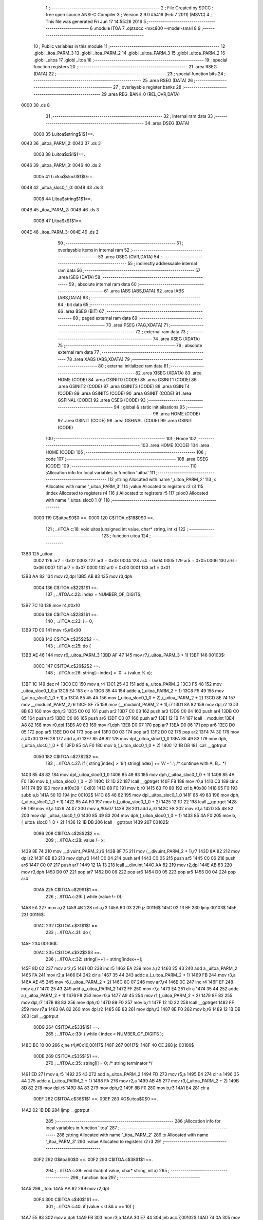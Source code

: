                               1 ;--------------------------------------------------------
                              2 ; File Created by SDCC : free open source ANSI-C Compiler
                              3 ; Version 2.9.0 #5416 (Feb  7 2011) (MSVC)
                              4 ; This file was generated Fri Jun 17 14:55:26 2016
                              5 ;--------------------------------------------------------
                              6 	.module ITOA
                              7 	.optsdcc -mxc800 --model-small
                              8 	
                              9 ;--------------------------------------------------------
                             10 ; Public variables in this module
                             11 ;--------------------------------------------------------
                             12 	.globl _itoa_PARM_3
                             13 	.globl _itoa_PARM_2
                             14 	.globl _uitoa_PARM_3
                             15 	.globl _uitoa_PARM_2
                             16 	.globl _uitoa
                             17 	.globl _itoa
                             18 ;--------------------------------------------------------
                             19 ; special function registers
                             20 ;--------------------------------------------------------
                             21 	.area RSEG    (DATA)
                             22 ;--------------------------------------------------------
                             23 ; special function bits
                             24 ;--------------------------------------------------------
                             25 	.area RSEG    (DATA)
                             26 ;--------------------------------------------------------
                             27 ; overlayable register banks
                             28 ;--------------------------------------------------------
                             29 	.area REG_BANK_0	(REL,OVR,DATA)
   0000                      30 	.ds 8
                             31 ;--------------------------------------------------------
                             32 ; internal ram data
                             33 ;--------------------------------------------------------
                             34 	.area DSEG    (DATA)
                    0000     35 Luitoa$string$1$1==.
   0043                      36 _uitoa_PARM_2:
   0043                      37 	.ds 3
                    0003     38 Luitoa$x$1$1==.
   0046                      39 _uitoa_PARM_3:
   0046                      40 	.ds 2
                    0005     41 Luitoa$sloc0$1$0==.
   0048                      42 _uitoa_sloc0_1_0:
   0048                      43 	.ds 3
                    0008     44 Litoa$string$1$1==.
   004B                      45 _itoa_PARM_2:
   004B                      46 	.ds 3
                    000B     47 Litoa$x$1$1==.
   004E                      48 _itoa_PARM_3:
   004E                      49 	.ds 2
                             50 ;--------------------------------------------------------
                             51 ; overlayable items in internal ram 
                             52 ;--------------------------------------------------------
                             53 	.area OSEG    (OVR,DATA)
                             54 ;--------------------------------------------------------
                             55 ; indirectly addressable internal ram data
                             56 ;--------------------------------------------------------
                             57 	.area ISEG    (DATA)
                             58 ;--------------------------------------------------------
                             59 ; absolute internal ram data
                             60 ;--------------------------------------------------------
                             61 	.area IABS    (ABS,DATA)
                             62 	.area IABS    (ABS,DATA)
                             63 ;--------------------------------------------------------
                             64 ; bit data
                             65 ;--------------------------------------------------------
                             66 	.area BSEG    (BIT)
                             67 ;--------------------------------------------------------
                             68 ; paged external ram data
                             69 ;--------------------------------------------------------
                             70 	.area PSEG    (PAG,XDATA)
                             71 ;--------------------------------------------------------
                             72 ; external ram data
                             73 ;--------------------------------------------------------
                             74 	.area XSEG    (XDATA)
                             75 ;--------------------------------------------------------
                             76 ; absolute external ram data
                             77 ;--------------------------------------------------------
                             78 	.area XABS    (ABS,XDATA)
                             79 ;--------------------------------------------------------
                             80 ; external initialized ram data
                             81 ;--------------------------------------------------------
                             82 	.area XISEG   (XDATA)
                             83 	.area HOME    (CODE)
                             84 	.area GSINIT0 (CODE)
                             85 	.area GSINIT1 (CODE)
                             86 	.area GSINIT2 (CODE)
                             87 	.area GSINIT3 (CODE)
                             88 	.area GSINIT4 (CODE)
                             89 	.area GSINIT5 (CODE)
                             90 	.area GSINIT  (CODE)
                             91 	.area GSFINAL (CODE)
                             92 	.area CSEG    (CODE)
                             93 ;--------------------------------------------------------
                             94 ; global & static initialisations
                             95 ;--------------------------------------------------------
                             96 	.area HOME    (CODE)
                             97 	.area GSINIT  (CODE)
                             98 	.area GSFINAL (CODE)
                             99 	.area GSINIT  (CODE)
                            100 ;--------------------------------------------------------
                            101 ; Home
                            102 ;--------------------------------------------------------
                            103 	.area HOME    (CODE)
                            104 	.area HOME    (CODE)
                            105 ;--------------------------------------------------------
                            106 ; code
                            107 ;--------------------------------------------------------
                            108 	.area CSEG    (CODE)
                            109 ;------------------------------------------------------------
                            110 ;Allocation info for local variables in function 'uitoa'
                            111 ;------------------------------------------------------------
                            112 ;string                    Allocated with name '_uitoa_PARM_2'
                            113 ;x                         Allocated with name '_uitoa_PARM_3'
                            114 ;value                     Allocated to registers r2 r3 
                            115 ;index                     Allocated to registers r4 
                            116 ;i                         Allocated to registers r5 
                            117 ;sloc0                     Allocated with name '_uitoa_sloc0_1_0'
                            118 ;------------------------------------------------------------
                    0000    119 	G$uitoa$0$0 ==.
                    0000    120 	C$ITOA.c$18$0$0 ==.
                            121 ;	../ITOA.c:18: void uitoa(unsigned int value, char* string, int x)
                            122 ;	-----------------------------------------
                            123 ;	 function uitoa
                            124 ;	-----------------------------------------
   13B3                     125 _uitoa:
                    0002    126 	ar2 = 0x02
                    0003    127 	ar3 = 0x03
                    0004    128 	ar4 = 0x04
                    0005    129 	ar5 = 0x05
                    0006    130 	ar6 = 0x06
                    0007    131 	ar7 = 0x07
                    0000    132 	ar0 = 0x00
                    0001    133 	ar1 = 0x01
   13B3 AA 82               134 	mov	r2,dpl
   13B5 AB 83               135 	mov	r3,dph
                    0004    136 	C$ITOA.c$22$1$1 ==.
                            137 ;	../ITOA.c:22: index = NUMBER_OF_DIGITS;
   13B7 7C 10               138 	mov	r4,#0x10
                    0006    139 	C$ITOA.c$23$1$1 ==.
                            140 ;	../ITOA.c:23: i = 0;
   13B9 7D 00               141 	mov	r5,#0x00
                    0008    142 	C$ITOA.c$25$2$2 ==.
                            143 ;	../ITOA.c:25: do {
   13BB AE 46               144 	mov	r6,_uitoa_PARM_3
   13BD AF 47               145 	mov	r7,(_uitoa_PARM_3 + 1)
   13BF                     146 00103$:
                    000C    147 	C$ITOA.c$26$2$2 ==.
                            148 ;	../ITOA.c:26: string[--index] = '0' + (value % x);
   13BF 1C                  149 	dec	r4
   13C0 EC                  150 	mov	a,r4
   13C1 25 43               151 	add	a,_uitoa_PARM_2
   13C3 F5 48               152 	mov	_uitoa_sloc0_1_0,a
   13C5 E4                  153 	clr	a
   13C6 35 44               154 	addc	a,(_uitoa_PARM_2 + 1)
   13C8 F5 49               155 	mov	(_uitoa_sloc0_1_0 + 1),a
   13CA 85 45 4A            156 	mov	(_uitoa_sloc0_1_0 + 2),(_uitoa_PARM_2 + 2)
   13CD 8E 74               157 	mov	__moduint_PARM_2,r6
   13CF 8F 75               158 	mov	(__moduint_PARM_2 + 1),r7
   13D1 8A 82               159 	mov	dpl,r2
   13D3 8B 83               160 	mov	dph,r3
   13D5 C0 02               161 	push	ar2
   13D7 C0 03               162 	push	ar3
   13D9 C0 04               163 	push	ar4
   13DB C0 05               164 	push	ar5
   13DD C0 06               165 	push	ar6
   13DF C0 07               166 	push	ar7
   13E1 12 1B F4            167 	lcall	__moduint
   13E4 A8 82               168 	mov	r0,dpl
   13E6 A9 83               169 	mov	r1,dph
   13E8 D0 07               170 	pop	ar7
   13EA D0 06               171 	pop	ar6
   13EC D0 05               172 	pop	ar5
   13EE D0 04               173 	pop	ar4
   13F0 D0 03               174 	pop	ar3
   13F2 D0 02               175 	pop	ar2
   13F4 74 30               176 	mov	a,#0x30
   13F6 28                  177 	add	a,r0
   13F7 85 48 82            178 	mov	dpl,_uitoa_sloc0_1_0
   13FA 85 49 83            179 	mov	dph,(_uitoa_sloc0_1_0 + 1)
   13FD 85 4A F0            180 	mov	b,(_uitoa_sloc0_1_0 + 2)
   1400 12 1B DB            181 	lcall	__gptrput
                    0050    182 	C$ITOA.c$27$2$2 ==.
                            183 ;	../ITOA.c:27: if ( string[index] > '9') string[index] += 'A' - ':';   /* continue with A, B,.. */
   1403 85 48 82            184 	mov	dpl,_uitoa_sloc0_1_0
   1406 85 49 83            185 	mov	dph,(_uitoa_sloc0_1_0 + 1)
   1409 85 4A F0            186 	mov	b,(_uitoa_sloc0_1_0 + 2)
   140C 12 1D 22            187 	lcall	__gptrget
   140F F8                  188 	mov	r0,a
   1410 C3                  189 	clr	c
   1411 74 B9               190 	mov	a,#(0x39 ^ 0x80)
   1413 88 F0               191 	mov	b,r0
   1415 63 F0 80            192 	xrl	b,#0x80
   1418 95 F0               193 	subb	a,b
   141A 50 1D               194 	jnc	00102$
   141C 85 48 82            195 	mov	dpl,_uitoa_sloc0_1_0
   141F 85 49 83            196 	mov	dph,(_uitoa_sloc0_1_0 + 1)
   1422 85 4A F0            197 	mov	b,(_uitoa_sloc0_1_0 + 2)
   1425 12 1D 22            198 	lcall	__gptrget
   1428 F8                  199 	mov	r0,a
   1429 74 07               200 	mov	a,#0x07
   142B 28                  201 	add	a,r0
   142C F8                  202 	mov	r0,a
   142D 85 48 82            203 	mov	dpl,_uitoa_sloc0_1_0
   1430 85 49 83            204 	mov	dph,(_uitoa_sloc0_1_0 + 1)
   1433 85 4A F0            205 	mov	b,(_uitoa_sloc0_1_0 + 2)
   1436 12 1B DB            206 	lcall	__gptrput
   1439                     207 00102$:
                    0086    208 	C$ITOA.c$28$2$2 ==.
                            209 ;	../ITOA.c:28: value /= x;
   1439 8E 74               210 	mov	__divuint_PARM_2,r6
   143B 8F 75               211 	mov	(__divuint_PARM_2 + 1),r7
   143D 8A 82               212 	mov	dpl,r2
   143F 8B 83               213 	mov	dph,r3
   1441 C0 04               214 	push	ar4
   1443 C0 05               215 	push	ar5
   1445 C0 06               216 	push	ar6
   1447 C0 07               217 	push	ar7
   1449 12 1A 13            218 	lcall	__divuint
   144C AA 82               219 	mov	r2,dpl
   144E AB 83               220 	mov	r3,dph
   1450 D0 07               221 	pop	ar7
   1452 D0 06               222 	pop	ar6
   1454 D0 05               223 	pop	ar5
   1456 D0 04               224 	pop	ar4
                    00A5    225 	C$ITOA.c$29$1$1 ==.
                            226 ;	../ITOA.c:29: } while (value != 0);
   1458 EA                  227 	mov	a,r2
   1459 4B                  228 	orl	a,r3
   145A 60 03               229 	jz	00116$
   145C 02 13 BF            230 	ljmp	00103$
   145F                     231 00116$:
                    00AC    232 	C$ITOA.c$31$1$1 ==.
                            233 ;	../ITOA.c:31: do {
   145F                     234 00106$:
                    00AC    235 	C$ITOA.c$32$2$3 ==.
                            236 ;	../ITOA.c:32: string[i++] = string[index++];
   145F 8D 02               237 	mov	ar2,r5
   1461 0D                  238 	inc	r5
   1462 EA                  239 	mov	a,r2
   1463 25 43               240 	add	a,_uitoa_PARM_2
   1465 FA                  241 	mov	r2,a
   1466 E4                  242 	clr	a
   1467 35 44               243 	addc	a,(_uitoa_PARM_2 + 1)
   1469 FB                  244 	mov	r3,a
   146A AE 45               245 	mov	r6,(_uitoa_PARM_2 + 2)
   146C 8C 07               246 	mov	ar7,r4
   146E 0C                  247 	inc	r4
   146F EF                  248 	mov	a,r7
   1470 25 43               249 	add	a,_uitoa_PARM_2
   1472 FF                  250 	mov	r7,a
   1473 E4                  251 	clr	a
   1474 35 44               252 	addc	a,(_uitoa_PARM_2 + 1)
   1476 F8                  253 	mov	r0,a
   1477 A9 45               254 	mov	r1,(_uitoa_PARM_2 + 2)
   1479 8F 82               255 	mov	dpl,r7
   147B 88 83               256 	mov	dph,r0
   147D 89 F0               257 	mov	b,r1
   147F 12 1D 22            258 	lcall	__gptrget
   1482 FF                  259 	mov	r7,a
   1483 8A 82               260 	mov	dpl,r2
   1485 8B 83               261 	mov	dph,r3
   1487 8E F0               262 	mov	b,r6
   1489 12 1B DB            263 	lcall	__gptrput
                    00D9    264 	C$ITOA.c$33$1$1 ==.
                            265 ;	../ITOA.c:33: } while ( index < NUMBER_OF_DIGITS );
   148C BC 10 00            266 	cjne	r4,#0x10,00117$
   148F                     267 00117$:
   148F 40 CE               268 	jc	00106$
                    00DE    269 	C$ITOA.c$35$1$1 ==.
                            270 ;	../ITOA.c:35: string[i] = 0; /* string terminator */
   1491 ED                  271 	mov	a,r5
   1492 25 43               272 	add	a,_uitoa_PARM_2
   1494 FD                  273 	mov	r5,a
   1495 E4                  274 	clr	a
   1496 35 44               275 	addc	a,(_uitoa_PARM_2 + 1)
   1498 FA                  276 	mov	r2,a
   1499 AB 45               277 	mov	r3,(_uitoa_PARM_2 + 2)
   149B 8D 82               278 	mov	dpl,r5
   149D 8A 83               279 	mov	dph,r2
   149F 8B F0               280 	mov	b,r3
   14A1 E4                  281 	clr	a
                    00EF    282 	C$ITOA.c$36$1$1 ==.
                    00EF    283 	XG$uitoa$0$0 ==.
   14A2 02 1B DB            284 	ljmp	__gptrput
                            285 ;------------------------------------------------------------
                            286 ;Allocation info for local variables in function 'itoa'
                            287 ;------------------------------------------------------------
                            288 ;string                    Allocated with name '_itoa_PARM_2'
                            289 ;x                         Allocated with name '_itoa_PARM_3'
                            290 ;value                     Allocated to registers r2 r3 
                            291 ;------------------------------------------------------------
                    00F2    292 	G$itoa$0$0 ==.
                    00F2    293 	C$ITOA.c$38$1$1 ==.
                            294 ;	../ITOA.c:38: void itoa(int value, char* string, int x)
                            295 ;	-----------------------------------------
                            296 ;	 function itoa
                            297 ;	-----------------------------------------
   14A5                     298 _itoa:
   14A5 AA 82               299 	mov	r2,dpl
                    00F4    300 	C$ITOA.c$40$1$1 ==.
                            301 ;	../ITOA.c:40: if (value < 0 && x == 10) {
   14A7 E5 83               302 	mov	a,dph
   14A9 FB                  303 	mov	r3,a
   14AA 30 E7 44            304 	jnb	acc.7,00102$
   14AD 74 0A               305 	mov	a,#0x0A
   14AF B5 4E 06            306 	cjne	a,_itoa_PARM_3,00110$
   14B2 E4                  307 	clr	a
   14B3 B5 4F 02            308 	cjne	a,(_itoa_PARM_3 + 1),00110$
   14B6 80 02               309 	sjmp	00111$
   14B8                     310 00110$:
   14B8 80 37               311 	sjmp	00102$
   14BA                     312 00111$:
                    0107    313 	C$ITOA.c$41$2$2 ==.
                            314 ;	../ITOA.c:41: *string++ = '-';
   14BA AC 4B               315 	mov	r4,_itoa_PARM_2
   14BC AD 4C               316 	mov	r5,(_itoa_PARM_2 + 1)
   14BE AE 4D               317 	mov	r6,(_itoa_PARM_2 + 2)
   14C0 8C 82               318 	mov	dpl,r4
   14C2 8D 83               319 	mov	dph,r5
   14C4 8E F0               320 	mov	b,r6
   14C6 74 2D               321 	mov	a,#0x2D
   14C8 12 1B DB            322 	lcall	__gptrput
   14CB 74 01               323 	mov	a,#0x01
   14CD 2C                  324 	add	a,r4
   14CE F5 4B               325 	mov	_itoa_PARM_2,a
   14D0 E4                  326 	clr	a
   14D1 3D                  327 	addc	a,r5
   14D2 F5 4C               328 	mov	(_itoa_PARM_2 + 1),a
   14D4 8E 4D               329 	mov	(_itoa_PARM_2 + 2),r6
                    0123    330 	C$ITOA.c$42$2$2 ==.
                            331 ;	../ITOA.c:42: uitoa(-value, string, x);
   14D6 C3                  332 	clr	c
   14D7 E4                  333 	clr	a
   14D8 9A                  334 	subb	a,r2
   14D9 F5 82               335 	mov	dpl,a
   14DB E4                  336 	clr	a
   14DC 9B                  337 	subb	a,r3
   14DD F5 83               338 	mov	dph,a
   14DF 85 4B 43            339 	mov	_uitoa_PARM_2,_itoa_PARM_2
   14E2 85 4C 44            340 	mov	(_uitoa_PARM_2 + 1),(_itoa_PARM_2 + 1)
   14E5 85 4D 45            341 	mov	(_uitoa_PARM_2 + 2),(_itoa_PARM_2 + 2)
   14E8 85 4E 46            342 	mov	_uitoa_PARM_3,_itoa_PARM_3
   14EB 85 4F 47            343 	mov	(_uitoa_PARM_3 + 1),(_itoa_PARM_3 + 1)
   14EE 02 13 B3            344 	ljmp	_uitoa
   14F1                     345 00102$:
                    013E    346 	C$ITOA.c$45$2$3 ==.
                            347 ;	../ITOA.c:45: uitoa(value, string, x);
   14F1 85 4B 43            348 	mov	_uitoa_PARM_2,_itoa_PARM_2
   14F4 85 4C 44            349 	mov	(_uitoa_PARM_2 + 1),(_itoa_PARM_2 + 1)
   14F7 85 4D 45            350 	mov	(_uitoa_PARM_2 + 2),(_itoa_PARM_2 + 2)
   14FA 85 4E 46            351 	mov	_uitoa_PARM_3,_itoa_PARM_3
   14FD 85 4F 47            352 	mov	(_uitoa_PARM_3 + 1),(_itoa_PARM_3 + 1)
   1500 8A 82               353 	mov	dpl,r2
   1502 8B 83               354 	mov	dph,r3
                    0151    355 	C$ITOA.c$47$1$1 ==.
                    0151    356 	XG$itoa$0$0 ==.
   1504 02 13 B3            357 	ljmp	_uitoa
                            358 	.area CSEG    (CODE)
                            359 	.area CONST   (CODE)
                            360 	.area XINIT   (CODE)
                            361 	.area CABS    (ABS,CODE)
